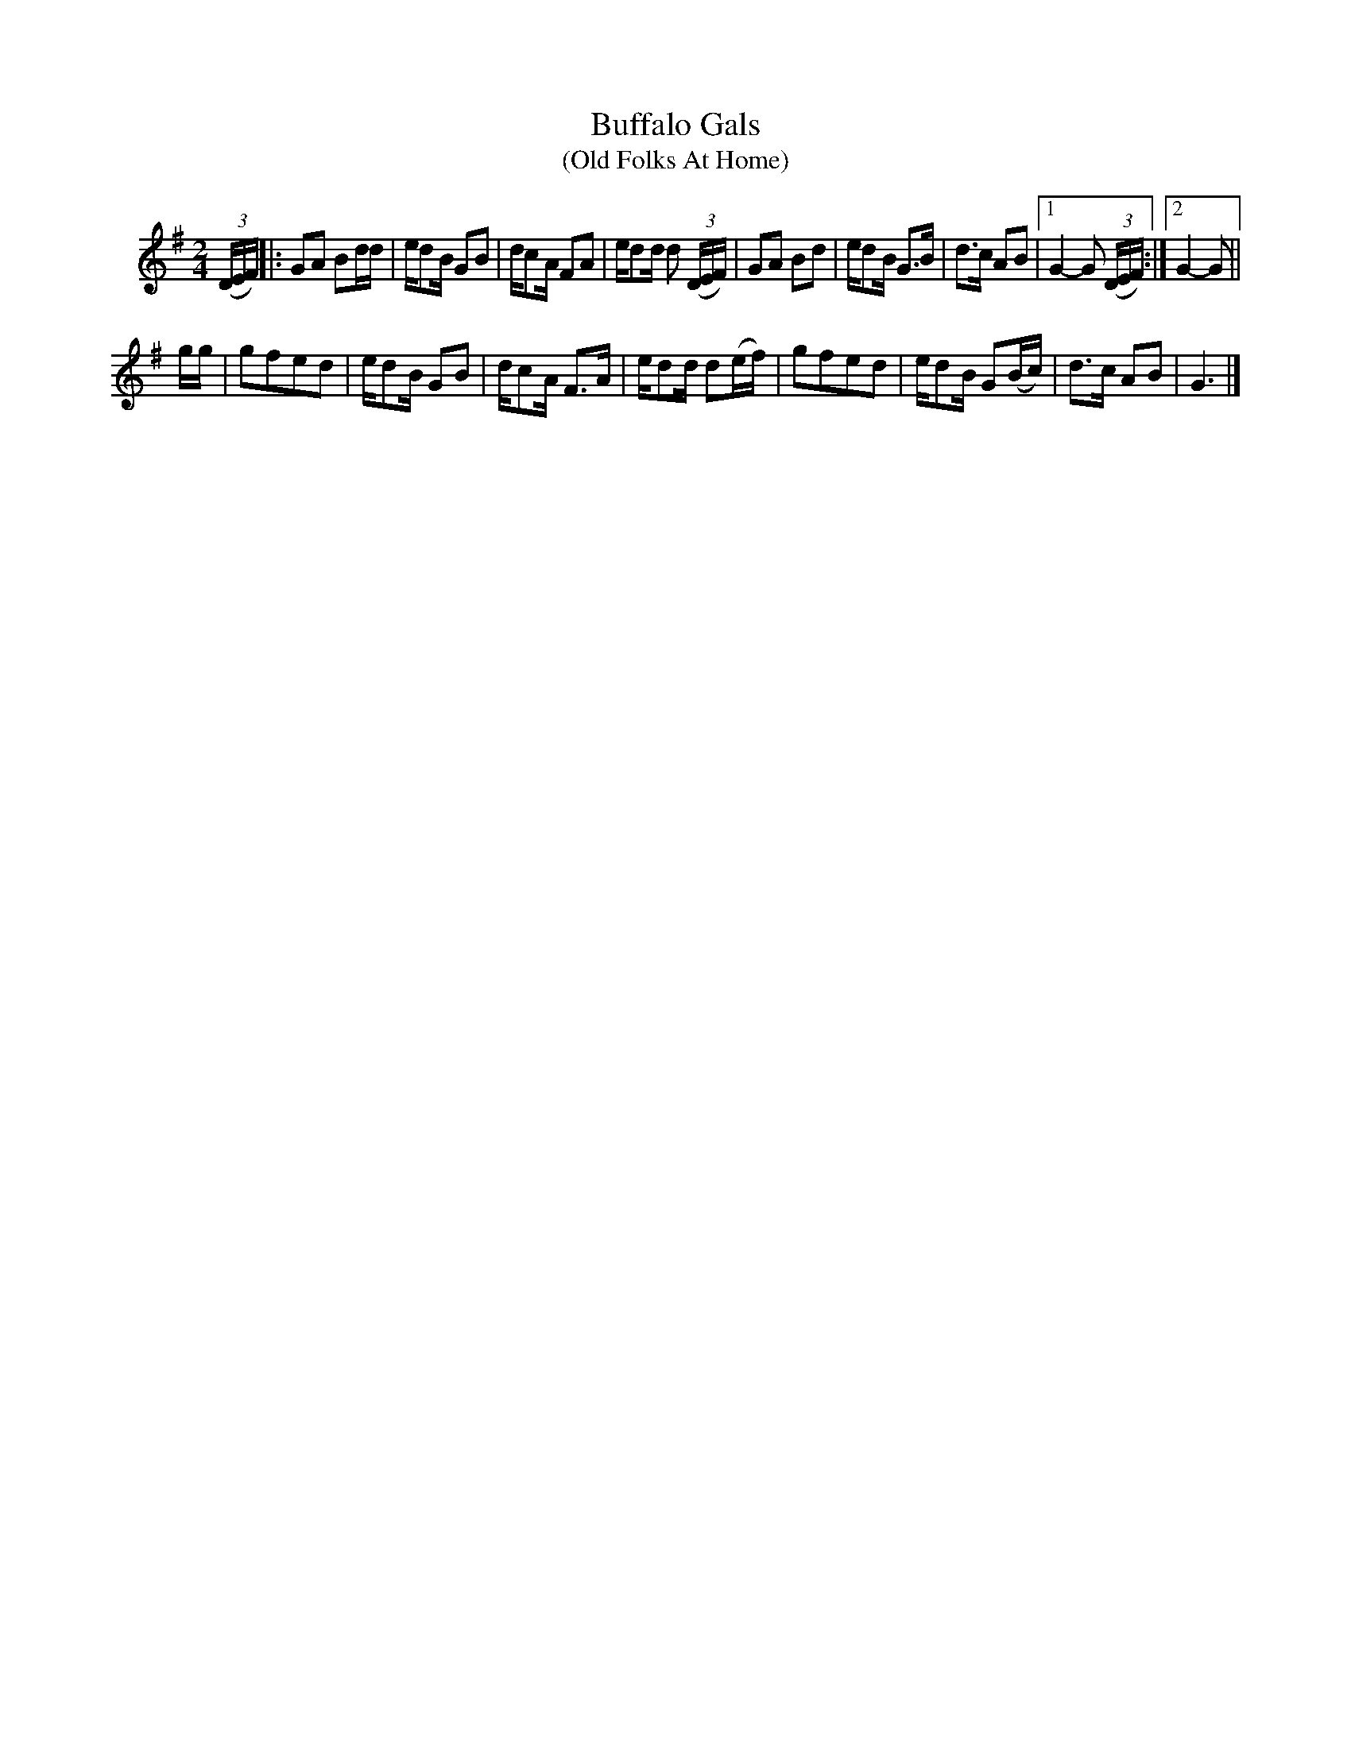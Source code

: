 X: 022
T: Buffalo Gals
T: (Old Folks At Home)
S: Viola Ruth "Pioneer Western Folk Tunes" 1948 p.2 #2
R: march
Z: 2019 John Chambers <jc:trillian.mit.edu>
M: 2/4
L: 1/16
K: G
V: 1 name=" "
(3(DEF) |:\
G2A2 B2dd | ed2B G2B2 | dc2A F2A2 | ed2d d2 (3(DEF) |\
G2A2 B2d2 | ed2B G3B | d3c A2B2 |[1 G4- G2 (3(DEF) :|[2 G4- G2 ||
gg |\
g2f2e2d2 | ed2B G2B2 | dc2A F3A | ed2d d2(ef) |\
g2f2e2d2 | ed2B G2(Bc) | d3c A2B2 | G6 |]

